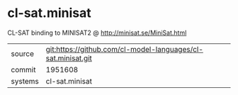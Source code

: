 * cl-sat.minisat

CL-SAT binding to MINISAT2 @ http://minisat.se/MiniSat.html

|---------+--------------------------------------------------------------|
| source  | git:https://github.com/cl-model-languages/cl-sat.minisat.git |
| commit  | 1951608                                                      |
| systems | cl-sat.minisat                                               |
|---------+--------------------------------------------------------------|
